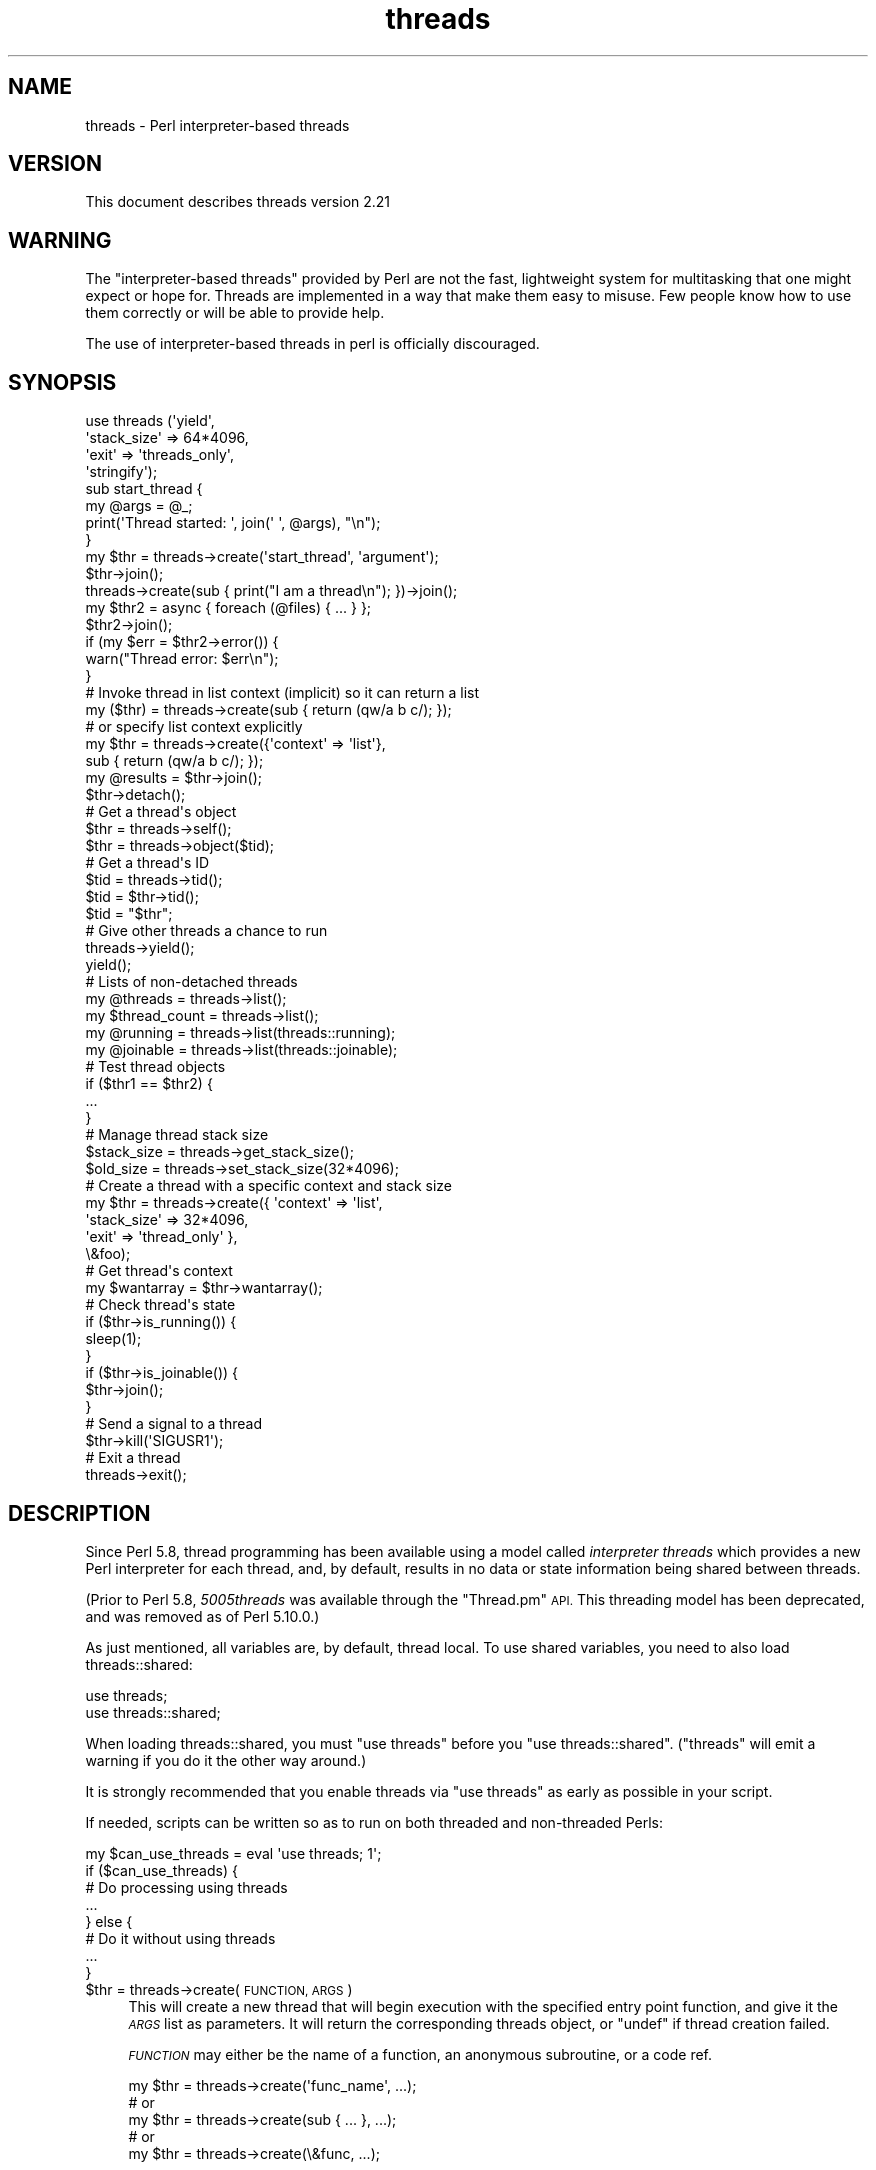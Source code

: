 .\" Automatically generated by Pod::Man 4.11 (Pod::Simple 3.35)
.\"
.\" Standard preamble:
.\" ========================================================================
.de Sp \" Vertical space (when we can't use .PP)
.if t .sp .5v
.if n .sp
..
.de Vb \" Begin verbatim text
.ft CW
.nf
.ne \\$1
..
.de Ve \" End verbatim text
.ft R
.fi
..
.\" Set up some character translations and predefined strings.  \*(-- will
.\" give an unbreakable dash, \*(PI will give pi, \*(L" will give a left
.\" double quote, and \*(R" will give a right double quote.  \*(C+ will
.\" give a nicer C++.  Capital omega is used to do unbreakable dashes and
.\" therefore won't be available.  \*(C` and \*(C' expand to `' in nroff,
.\" nothing in troff, for use with C<>.
.tr \(*W-
.ds C+ C\v'-.1v'\h'-1p'\s-2+\h'-1p'+\s0\v'.1v'\h'-1p'
.ie n \{\
.    ds -- \(*W-
.    ds PI pi
.    if (\n(.H=4u)&(1m=24u) .ds -- \(*W\h'-12u'\(*W\h'-12u'-\" diablo 10 pitch
.    if (\n(.H=4u)&(1m=20u) .ds -- \(*W\h'-12u'\(*W\h'-8u'-\"  diablo 12 pitch
.    ds L" ""
.    ds R" ""
.    ds C` ""
.    ds C' ""
'br\}
.el\{\
.    ds -- \|\(em\|
.    ds PI \(*p
.    ds L" ``
.    ds R" ''
.    ds C`
.    ds C'
'br\}
.\"
.\" Escape single quotes in literal strings from groff's Unicode transform.
.ie \n(.g .ds Aq \(aq
.el       .ds Aq '
.\"
.\" If the F register is >0, we'll generate index entries on stderr for
.\" titles (.TH), headers (.SH), subsections (.SS), items (.Ip), and index
.\" entries marked with X<> in POD.  Of course, you'll have to process the
.\" output yourself in some meaningful fashion.
.\"
.\" Avoid warning from groff about undefined register 'F'.
.de IX
..
.nr rF 0
.if \n(.g .if rF .nr rF 1
.if (\n(rF:(\n(.g==0)) \{\
.    if \nF \{\
.        de IX
.        tm Index:\\$1\t\\n%\t"\\$2"
..
.        if !\nF==2 \{\
.            nr % 0
.            nr F 2
.        \}
.    \}
.\}
.rr rF
.\"
.\" Accent mark definitions (@(#)ms.acc 1.5 88/02/08 SMI; from UCB 4.2).
.\" Fear.  Run.  Save yourself.  No user-serviceable parts.
.    \" fudge factors for nroff and troff
.if n \{\
.    ds #H 0
.    ds #V .8m
.    ds #F .3m
.    ds #[ \f1
.    ds #] \fP
.\}
.if t \{\
.    ds #H ((1u-(\\\\n(.fu%2u))*.13m)
.    ds #V .6m
.    ds #F 0
.    ds #[ \&
.    ds #] \&
.\}
.    \" simple accents for nroff and troff
.if n \{\
.    ds ' \&
.    ds ` \&
.    ds ^ \&
.    ds , \&
.    ds ~ ~
.    ds /
.\}
.if t \{\
.    ds ' \\k:\h'-(\\n(.wu*8/10-\*(#H)'\'\h"|\\n:u"
.    ds ` \\k:\h'-(\\n(.wu*8/10-\*(#H)'\`\h'|\\n:u'
.    ds ^ \\k:\h'-(\\n(.wu*10/11-\*(#H)'^\h'|\\n:u'
.    ds , \\k:\h'-(\\n(.wu*8/10)',\h'|\\n:u'
.    ds ~ \\k:\h'-(\\n(.wu-\*(#H-.1m)'~\h'|\\n:u'
.    ds / \\k:\h'-(\\n(.wu*8/10-\*(#H)'\z\(sl\h'|\\n:u'
.\}
.    \" troff and (daisy-wheel) nroff accents
.ds : \\k:\h'-(\\n(.wu*8/10-\*(#H+.1m+\*(#F)'\v'-\*(#V'\z.\h'.2m+\*(#F'.\h'|\\n:u'\v'\*(#V'
.ds 8 \h'\*(#H'\(*b\h'-\*(#H'
.ds o \\k:\h'-(\\n(.wu+\w'\(de'u-\*(#H)/2u'\v'-.3n'\*(#[\z\(de\v'.3n'\h'|\\n:u'\*(#]
.ds d- \h'\*(#H'\(pd\h'-\w'~'u'\v'-.25m'\f2\(hy\fP\v'.25m'\h'-\*(#H'
.ds D- D\\k:\h'-\w'D'u'\v'-.11m'\z\(hy\v'.11m'\h'|\\n:u'
.ds th \*(#[\v'.3m'\s+1I\s-1\v'-.3m'\h'-(\w'I'u*2/3)'\s-1o\s+1\*(#]
.ds Th \*(#[\s+2I\s-2\h'-\w'I'u*3/5'\v'-.3m'o\v'.3m'\*(#]
.ds ae a\h'-(\w'a'u*4/10)'e
.ds Ae A\h'-(\w'A'u*4/10)'E
.    \" corrections for vroff
.if v .ds ~ \\k:\h'-(\\n(.wu*9/10-\*(#H)'\s-2\u~\d\s+2\h'|\\n:u'
.if v .ds ^ \\k:\h'-(\\n(.wu*10/11-\*(#H)'\v'-.4m'^\v'.4m'\h'|\\n:u'
.    \" for low resolution devices (crt and lpr)
.if \n(.H>23 .if \n(.V>19 \
\{\
.    ds : e
.    ds 8 ss
.    ds o a
.    ds d- d\h'-1'\(ga
.    ds D- D\h'-1'\(hy
.    ds th \o'bp'
.    ds Th \o'LP'
.    ds ae ae
.    ds Ae AE
.\}
.rm #[ #] #H #V #F C
.\" ========================================================================
.\"
.IX Title "threads 3pm"
.TH threads 3pm "2019-10-24" "perl v5.30.2" "Perl Programmers Reference Guide"
.\" For nroff, turn off justification.  Always turn off hyphenation; it makes
.\" way too many mistakes in technical documents.
.if n .ad l
.nh
.SH "NAME"
threads \- Perl interpreter\-based threads
.SH "VERSION"
.IX Header "VERSION"
This document describes threads version 2.21
.SH "WARNING"
.IX Header "WARNING"
The \*(L"interpreter-based threads\*(R" provided by Perl are not the fast, lightweight
system for multitasking that one might expect or hope for.  Threads are
implemented in a way that make them easy to misuse.  Few people know how to
use them correctly or will be able to provide help.
.PP
The use of interpreter-based threads in perl is officially
discouraged.
.SH "SYNOPSIS"
.IX Header "SYNOPSIS"
.Vb 4
\&    use threads (\*(Aqyield\*(Aq,
\&                 \*(Aqstack_size\*(Aq => 64*4096,
\&                 \*(Aqexit\*(Aq => \*(Aqthreads_only\*(Aq,
\&                 \*(Aqstringify\*(Aq);
\&
\&    sub start_thread {
\&        my @args = @_;
\&        print(\*(AqThread started: \*(Aq, join(\*(Aq \*(Aq, @args), "\en");
\&    }
\&    my $thr = threads\->create(\*(Aqstart_thread\*(Aq, \*(Aqargument\*(Aq);
\&    $thr\->join();
\&
\&    threads\->create(sub { print("I am a thread\en"); })\->join();
\&
\&    my $thr2 = async { foreach (@files) { ... } };
\&    $thr2\->join();
\&    if (my $err = $thr2\->error()) {
\&        warn("Thread error: $err\en");
\&    }
\&
\&    # Invoke thread in list context (implicit) so it can return a list
\&    my ($thr) = threads\->create(sub { return (qw/a b c/); });
\&    # or specify list context explicitly
\&    my $thr = threads\->create({\*(Aqcontext\*(Aq => \*(Aqlist\*(Aq},
\&                              sub { return (qw/a b c/); });
\&    my @results = $thr\->join();
\&
\&    $thr\->detach();
\&
\&    # Get a thread\*(Aqs object
\&    $thr = threads\->self();
\&    $thr = threads\->object($tid);
\&
\&    # Get a thread\*(Aqs ID
\&    $tid = threads\->tid();
\&    $tid = $thr\->tid();
\&    $tid = "$thr";
\&
\&    # Give other threads a chance to run
\&    threads\->yield();
\&    yield();
\&
\&    # Lists of non\-detached threads
\&    my @threads = threads\->list();
\&    my $thread_count = threads\->list();
\&
\&    my @running = threads\->list(threads::running);
\&    my @joinable = threads\->list(threads::joinable);
\&
\&    # Test thread objects
\&    if ($thr1 == $thr2) {
\&        ...
\&    }
\&
\&    # Manage thread stack size
\&    $stack_size = threads\->get_stack_size();
\&    $old_size = threads\->set_stack_size(32*4096);
\&
\&    # Create a thread with a specific context and stack size
\&    my $thr = threads\->create({ \*(Aqcontext\*(Aq    => \*(Aqlist\*(Aq,
\&                                \*(Aqstack_size\*(Aq => 32*4096,
\&                                \*(Aqexit\*(Aq       => \*(Aqthread_only\*(Aq },
\&                              \e&foo);
\&
\&    # Get thread\*(Aqs context
\&    my $wantarray = $thr\->wantarray();
\&
\&    # Check thread\*(Aqs state
\&    if ($thr\->is_running()) {
\&        sleep(1);
\&    }
\&    if ($thr\->is_joinable()) {
\&        $thr\->join();
\&    }
\&
\&    # Send a signal to a thread
\&    $thr\->kill(\*(AqSIGUSR1\*(Aq);
\&
\&    # Exit a thread
\&    threads\->exit();
.Ve
.SH "DESCRIPTION"
.IX Header "DESCRIPTION"
Since Perl 5.8, thread programming has been available using a model called
\&\fIinterpreter threads\fR which provides a new Perl interpreter for each
thread, and, by default, results in no data or state information being shared
between threads.
.PP
(Prior to Perl 5.8, \fI5005threads\fR was available through the \f(CW\*(C`Thread.pm\*(C'\fR \s-1API.\s0
This threading model has been deprecated, and was removed as of Perl 5.10.0.)
.PP
As just mentioned, all variables are, by default, thread local.  To use shared
variables, you need to also load threads::shared:
.PP
.Vb 2
\&    use threads;
\&    use threads::shared;
.Ve
.PP
When loading threads::shared, you must \f(CW\*(C`use threads\*(C'\fR before you
\&\f(CW\*(C`use threads::shared\*(C'\fR.  (\f(CW\*(C`threads\*(C'\fR will emit a warning if you do it the
other way around.)
.PP
It is strongly recommended that you enable threads via \f(CW\*(C`use threads\*(C'\fR as early
as possible in your script.
.PP
If needed, scripts can be written so as to run on both threaded and
non-threaded Perls:
.PP
.Vb 8
\&    my $can_use_threads = eval \*(Aquse threads; 1\*(Aq;
\&    if ($can_use_threads) {
\&        # Do processing using threads
\&        ...
\&    } else {
\&        # Do it without using threads
\&        ...
\&    }
.Ve
.ie n .IP "$thr = threads\->create(\s-1FUNCTION, ARGS\s0)" 4
.el .IP "\f(CW$thr\fR = threads\->create(\s-1FUNCTION, ARGS\s0)" 4
.IX Item "$thr = threads->create(FUNCTION, ARGS)"
This will create a new thread that will begin execution with the specified
entry point function, and give it the \fI\s-1ARGS\s0\fR list as parameters.  It will
return the corresponding threads object, or \f(CW\*(C`undef\*(C'\fR if thread creation failed.
.Sp
\&\fI\s-1FUNCTION\s0\fR may either be the name of a function, an anonymous subroutine, or
a code ref.
.Sp
.Vb 5
\&    my $thr = threads\->create(\*(Aqfunc_name\*(Aq, ...);
\&        # or
\&    my $thr = threads\->create(sub { ... }, ...);
\&        # or
\&    my $thr = threads\->create(\e&func, ...);
.Ve
.Sp
The \f(CW\*(C`\->new()\*(C'\fR method is an alias for \f(CW\*(C`\->create()\*(C'\fR.
.ie n .IP "$thr\->\fBjoin()\fR" 4
.el .IP "\f(CW$thr\fR\->\fBjoin()\fR" 4
.IX Item "$thr->join()"
This will wait for the corresponding thread to complete its execution.  When
the thread finishes, \f(CW\*(C`\->join()\*(C'\fR will return the return value(s) of the
entry point function.
.Sp
The context (void, scalar or list) for the return value(s) for \f(CW\*(C`\->join()\*(C'\fR
is determined at the time of thread creation.
.Sp
.Vb 10
\&    # Create thread in list context (implicit)
\&    my ($thr1) = threads\->create(sub {
\&                                    my @results = qw(a b c);
\&                                    return (@results);
\&                                 });
\&    #   or (explicit)
\&    my $thr1 = threads\->create({\*(Aqcontext\*(Aq => \*(Aqlist\*(Aq},
\&                               sub {
\&                                    my @results = qw(a b c);
\&                                    return (@results);
\&                               });
\&    # Retrieve list results from thread
\&    my @res1 = $thr1\->join();
\&
\&    # Create thread in scalar context (implicit)
\&    my $thr2 = threads\->create(sub {
\&                                    my $result = 42;
\&                                    return ($result);
\&                                 });
\&    # Retrieve scalar result from thread
\&    my $res2 = $thr2\->join();
\&
\&    # Create a thread in void context (explicit)
\&    my $thr3 = threads\->create({\*(Aqvoid\*(Aq => 1},
\&                               sub { print("Hello, world\en"); });
\&    # Join the thread in void context (i.e., no return value)
\&    $thr3\->join();
.Ve
.Sp
See \*(L"\s-1THREAD CONTEXT\*(R"\s0 for more details.
.Sp
If the program exits without all threads having either been joined or
detached, then a warning will be issued.
.Sp
Calling \f(CW\*(C`\->join()\*(C'\fR or \f(CW\*(C`\->detach()\*(C'\fR on an already joined thread will
cause an error to be thrown.
.ie n .IP "$thr\->\fBdetach()\fR" 4
.el .IP "\f(CW$thr\fR\->\fBdetach()\fR" 4
.IX Item "$thr->detach()"
Makes the thread unjoinable, and causes any eventual return value to be
discarded.  When the program exits, any detached threads that are still
running are silently terminated.
.Sp
If the program exits without all threads having either been joined or
detached, then a warning will be issued.
.Sp
Calling \f(CW\*(C`\->join()\*(C'\fR or \f(CW\*(C`\->detach()\*(C'\fR on an already detached thread
will cause an error to be thrown.
.IP "threads\->\fBdetach()\fR" 4
.IX Item "threads->detach()"
Class method that allows a thread to detach itself.
.IP "threads\->\fBself()\fR" 4
.IX Item "threads->self()"
Class method that allows a thread to obtain its own \fIthreads\fR object.
.ie n .IP "$thr\->\fBtid()\fR" 4
.el .IP "\f(CW$thr\fR\->\fBtid()\fR" 4
.IX Item "$thr->tid()"
Returns the \s-1ID\s0 of the thread.  Thread IDs are unique integers with the main
thread in a program being 0, and incrementing by 1 for every thread created.
.IP "threads\->\fBtid()\fR" 4
.IX Item "threads->tid()"
Class method that allows a thread to obtain its own \s-1ID.\s0
.ie n .IP """$thr""" 4
.el .IP "``$thr''" 4
.IX Item "$thr"
If you add the \f(CW\*(C`stringify\*(C'\fR import option to your \f(CW\*(C`use threads\*(C'\fR declaration,
then using a threads object in a string or a string context (e.g., as a hash
key) will cause its \s-1ID\s0 to be used as the value:
.Sp
.Vb 1
\&    use threads qw(stringify);
\&
\&    my $thr = threads\->create(...);
\&    print("Thread $thr started\en");  # Prints: Thread 1 started
.Ve
.IP "threads\->object($tid)" 4
.IX Item "threads->object($tid)"
This will return the \fIthreads\fR object for the \fIactive\fR thread associated
with the specified thread \s-1ID.\s0  If \f(CW$tid\fR is the value for the current thread,
then this call works the same as \f(CW\*(C`\->self()\*(C'\fR.  Otherwise, returns \f(CW\*(C`undef\*(C'\fR
if there is no thread associated with the \s-1TID,\s0 if the thread is joined or
detached, if no \s-1TID\s0 is specified or if the specified \s-1TID\s0 is undef.
.IP "threads\->\fByield()\fR" 4
.IX Item "threads->yield()"
This is a suggestion to the \s-1OS\s0 to let this thread yield \s-1CPU\s0 time to other
threads.  What actually happens is highly dependent upon the underlying
thread implementation.
.Sp
You may do \f(CW\*(C`use threads qw(yield)\*(C'\fR, and then just use \f(CW\*(C`yield()\*(C'\fR in your
code.
.IP "threads\->\fBlist()\fR" 4
.IX Item "threads->list()"
.PD 0
.IP "threads\->list(threads::all)" 4
.IX Item "threads->list(threads::all)"
.IP "threads\->list(threads::running)" 4
.IX Item "threads->list(threads::running)"
.IP "threads\->list(threads::joinable)" 4
.IX Item "threads->list(threads::joinable)"
.PD
With no arguments (or using \f(CW\*(C`threads::all\*(C'\fR) and in a list context, returns a
list of all non-joined, non-detached \fIthreads\fR objects.  In a scalar context,
returns a count of the same.
.Sp
With a \fItrue\fR argument (using \f(CW\*(C`threads::running\*(C'\fR), returns a list of all
non-joined, non-detached \fIthreads\fR objects that are still running.
.Sp
With a \fIfalse\fR argument (using \f(CW\*(C`threads::joinable\*(C'\fR), returns a list of all
non-joined, non-detached \fIthreads\fR objects that have finished running (i.e.,
for which \f(CW\*(C`\->join()\*(C'\fR will not \fIblock\fR).
.ie n .IP "$thr1\->equal($thr2)" 4
.el .IP "\f(CW$thr1\fR\->equal($thr2)" 4
.IX Item "$thr1->equal($thr2)"
Tests if two threads objects are the same thread or not.  This is overloaded
to the more natural forms:
.Sp
.Vb 7
\&    if ($thr1 == $thr2) {
\&        print("Threads are the same\en");
\&    }
\&    # or
\&    if ($thr1 != $thr2) {
\&        print("Threads differ\en");
\&    }
.Ve
.Sp
(Thread comparison is based on thread IDs.)
.IP "async \s-1BLOCK\s0;" 4
.IX Item "async BLOCK;"
\&\f(CW\*(C`async\*(C'\fR creates a thread to execute the block immediately following
it.  This block is treated as an anonymous subroutine, and so must have a
semicolon after the closing brace.  Like \f(CW\*(C`threads\->create()\*(C'\fR, \f(CW\*(C`async\*(C'\fR
returns a \fIthreads\fR object.
.ie n .IP "$thr\->\fBerror()\fR" 4
.el .IP "\f(CW$thr\fR\->\fBerror()\fR" 4
.IX Item "$thr->error()"
Threads are executed in an \f(CW\*(C`eval\*(C'\fR context.  This method will return \f(CW\*(C`undef\*(C'\fR
if the thread terminates \fInormally\fR.  Otherwise, it returns the value of
\&\f(CW$@\fR associated with the thread's execution status in its \f(CW\*(C`eval\*(C'\fR context.
.ie n .IP "$thr\->\fB_handle()\fR" 4
.el .IP "\f(CW$thr\fR\->\fB_handle()\fR" 4
.IX Item "$thr->_handle()"
This \fIprivate\fR method returns a pointer (i.e., the memory location expressed
as an unsigned integer) to the internal thread structure associated with a
threads object.  For Win32, this is a pointer to the \f(CW\*(C`HANDLE\*(C'\fR value returned
by \f(CW\*(C`CreateThread\*(C'\fR (i.e., \f(CW\*(C`HANDLE *\*(C'\fR); for other platforms, it is a pointer
to the \f(CW\*(C`pthread_t\*(C'\fR structure used in the \f(CW\*(C`pthread_create\*(C'\fR call (i.e.,
\&\f(CW\*(C`pthread_t *\*(C'\fR).
.Sp
This method is of no use for general Perl threads programming.  Its intent is
to provide other (XS-based) thread modules with the capability to access, and
possibly manipulate, the underlying thread structure associated with a Perl
thread.
.IP "threads\->\fB_handle()\fR" 4
.IX Item "threads->_handle()"
Class method that allows a thread to obtain its own \fIhandle\fR.
.SH "EXITING A THREAD"
.IX Header "EXITING A THREAD"
The usual method for terminating a thread is to
\&\fBreturn()\fR from the entry point function with the
appropriate return value(s).
.IP "threads\->\fBexit()\fR" 4
.IX Item "threads->exit()"
If needed, a thread can be exited at any time by calling
\&\f(CW\*(C`threads\->exit()\*(C'\fR.  This will cause the thread to return \f(CW\*(C`undef\*(C'\fR in a
scalar context, or the empty list in a list context.
.Sp
When called from the \fImain\fR thread, this behaves the same as \f(CWexit(0)\fR.
.IP "threads\->exit(status)" 4
.IX Item "threads->exit(status)"
When called from a thread, this behaves like \f(CW\*(C`threads\->exit()\*(C'\fR (i.e., the
exit status code is ignored).
.Sp
When called from the \fImain\fR thread, this behaves the same as \f(CW\*(C`exit(status)\*(C'\fR.
.IP "\fBdie()\fR" 4
.IX Item "die()"
Calling \f(CW\*(C`die()\*(C'\fR in a thread indicates an abnormal exit for the thread.  Any
\&\f(CW$SIG{_\|_DIE_\|_}\fR handler in the thread will be called first, and then the
thread will exit with a warning message that will contain any arguments passed
in the \f(CW\*(C`die()\*(C'\fR call.
.IP "exit(status)" 4
.IX Item "exit(status)"
Calling \fBexit()\fR inside a thread causes the whole
application to terminate.  Because of this, the use of \f(CW\*(C`exit()\*(C'\fR inside
threaded code, or in modules that might be used in threaded applications, is
strongly discouraged.
.Sp
If \f(CW\*(C`exit()\*(C'\fR really is needed, then consider using the following:
.Sp
.Vb 2
\&    threads\->exit() if threads\->can(\*(Aqexit\*(Aq);   # Thread friendly
\&    exit(status);
.Ve
.IP "use threads 'exit' => 'threads_only'" 4
.IX Item "use threads 'exit' => 'threads_only'"
This globally overrides the default behavior of calling \f(CW\*(C`exit()\*(C'\fR inside a
thread, and effectively causes such calls to behave the same as
\&\f(CW\*(C`threads\->exit()\*(C'\fR.  In other words, with this setting, calling \f(CW\*(C`exit()\*(C'\fR
causes only the thread to terminate.
.Sp
Because of its global effect, this setting should not be used inside modules
or the like.
.Sp
The \fImain\fR thread is unaffected by this setting.
.IP "threads\->create({'exit' => 'thread_only'}, ...)" 4
.IX Item "threads->create({'exit' => 'thread_only'}, ...)"
This overrides the default behavior of \f(CW\*(C`exit()\*(C'\fR inside the newly created
thread only.
.ie n .IP "$thr\->set_thread_exit_only(boolean)" 4
.el .IP "\f(CW$thr\fR\->set_thread_exit_only(boolean)" 4
.IX Item "$thr->set_thread_exit_only(boolean)"
This can be used to change the \fIexit thread only\fR behavior for a thread after
it has been created.  With a \fItrue\fR argument, \f(CW\*(C`exit()\*(C'\fR will cause only the
thread to exit.  With a \fIfalse\fR argument, \f(CW\*(C`exit()\*(C'\fR will terminate the
application.
.Sp
The \fImain\fR thread is unaffected by this call.
.IP "threads\->set_thread_exit_only(boolean)" 4
.IX Item "threads->set_thread_exit_only(boolean)"
Class method for use inside a thread to change its own behavior for \f(CW\*(C`exit()\*(C'\fR.
.Sp
The \fImain\fR thread is unaffected by this call.
.SH "THREAD STATE"
.IX Header "THREAD STATE"
The following boolean methods are useful in determining the \fIstate\fR of a
thread.
.ie n .IP "$thr\->\fBis_running()\fR" 4
.el .IP "\f(CW$thr\fR\->\fBis_running()\fR" 4
.IX Item "$thr->is_running()"
Returns true if a thread is still running (i.e., if its entry point function
has not yet finished or exited).
.ie n .IP "$thr\->\fBis_joinable()\fR" 4
.el .IP "\f(CW$thr\fR\->\fBis_joinable()\fR" 4
.IX Item "$thr->is_joinable()"
Returns true if the thread has finished running, is not detached and has not
yet been joined.  In other words, the thread is ready to be joined, and a call
to \f(CW\*(C`$thr\->join()\*(C'\fR will not \fIblock\fR.
.ie n .IP "$thr\->\fBis_detached()\fR" 4
.el .IP "\f(CW$thr\fR\->\fBis_detached()\fR" 4
.IX Item "$thr->is_detached()"
Returns true if the thread has been detached.
.IP "threads\->\fBis_detached()\fR" 4
.IX Item "threads->is_detached()"
Class method that allows a thread to determine whether or not it is detached.
.SH "THREAD CONTEXT"
.IX Header "THREAD CONTEXT"
As with subroutines, the type of value returned from a thread's entry point
function may be determined by the thread's \fIcontext\fR:  list, scalar or void.
The thread's context is determined at thread creation.  This is necessary so
that the context is available to the entry point function via
\&\fBwantarray()\fR.  The thread may then specify a value of
the appropriate type to be returned from \f(CW\*(C`\->join()\*(C'\fR.
.SS "Explicit context"
.IX Subsection "Explicit context"
Because thread creation and thread joining may occur in different contexts, it
may be desirable to state the context explicitly to the thread's entry point
function.  This may be done by calling \f(CW\*(C`\->create()\*(C'\fR with a hash reference
as the first argument:
.PP
.Vb 3
\&    my $thr = threads\->create({\*(Aqcontext\*(Aq => \*(Aqlist\*(Aq}, \e&foo);
\&    ...
\&    my @results = $thr\->join();
.Ve
.PP
In the above, the threads object is returned to the parent thread in scalar
context, and the thread's entry point function \f(CW\*(C`foo\*(C'\fR will be called in list
(array) context such that the parent thread can receive a list (array) from
the \f(CW\*(C`\->join()\*(C'\fR call.  (\f(CW\*(Aqarray\*(Aq\fR is synonymous with \f(CW\*(Aqlist\*(Aq\fR.)
.PP
Similarly, if you need the threads object, but your thread will not be
returning a value (i.e., \fIvoid\fR context), you would do the following:
.PP
.Vb 3
\&    my $thr = threads\->create({\*(Aqcontext\*(Aq => \*(Aqvoid\*(Aq}, \e&foo);
\&    ...
\&    $thr\->join();
.Ve
.PP
The context type may also be used as the \fIkey\fR in the hash reference followed
by a \fItrue\fR value:
.PP
.Vb 4
\&    threads\->create({\*(Aqscalar\*(Aq => 1}, \e&foo);
\&    ...
\&    my ($thr) = threads\->list();
\&    my $result = $thr\->join();
.Ve
.SS "Implicit context"
.IX Subsection "Implicit context"
If not explicitly stated, the thread's context is implied from the context
of the \f(CW\*(C`\->create()\*(C'\fR call:
.PP
.Vb 2
\&    # Create thread in list context
\&    my ($thr) = threads\->create(...);
\&
\&    # Create thread in scalar context
\&    my $thr = threads\->create(...);
\&
\&    # Create thread in void context
\&    threads\->create(...);
.Ve
.ie n .SS "$thr\->\fBwantarray()\fP"
.el .SS "\f(CW$thr\fP\->\fBwantarray()\fP"
.IX Subsection "$thr->wantarray()"
This returns the thread's context in the same manner as
\&\fBwantarray()\fR.
.SS "threads\->\fBwantarray()\fP"
.IX Subsection "threads->wantarray()"
Class method to return the current thread's context.  This returns the same
value as running \fBwantarray()\fR inside the current
thread's entry point function.
.SH "THREAD STACK SIZE"
.IX Header "THREAD STACK SIZE"
The default per-thread stack size for different platforms varies
significantly, and is almost always far more than is needed for most
applications.  On Win32, Perl's makefile explicitly sets the default stack to
16 \s-1MB\s0; on most other platforms, the system default is used, which again may be
much larger than is needed.
.PP
By tuning the stack size to more accurately reflect your application's needs,
you may significantly reduce your application's memory usage, and increase the
number of simultaneously running threads.
.PP
Note that on Windows, address space allocation granularity is 64 \s-1KB,\s0
therefore, setting the stack smaller than that on Win32 Perl will not save any
more memory.
.IP "threads\->\fBget_stack_size()\fR;" 4
.IX Item "threads->get_stack_size();"
Returns the current default per-thread stack size.  The default is zero, which
means the system default stack size is currently in use.
.ie n .IP "$size = $thr\->\fBget_stack_size()\fR;" 4
.el .IP "\f(CW$size\fR = \f(CW$thr\fR\->\fBget_stack_size()\fR;" 4
.IX Item "$size = $thr->get_stack_size();"
Returns the stack size for a particular thread.  A return value of zero
indicates the system default stack size was used for the thread.
.ie n .IP "$old_size = threads\->set_stack_size($new_size);" 4
.el .IP "\f(CW$old_size\fR = threads\->set_stack_size($new_size);" 4
.IX Item "$old_size = threads->set_stack_size($new_size);"
Sets a new default per-thread stack size, and returns the previous setting.
.Sp
Some platforms have a minimum thread stack size.  Trying to set the stack size
below this value will result in a warning, and the minimum stack size will be
used.
.Sp
Some Linux platforms have a maximum stack size.  Setting too large of a stack
size will cause thread creation to fail.
.Sp
If needed, \f(CW$new_size\fR will be rounded up to the next multiple of the memory
page size (usually 4096 or 8192).
.Sp
Threads created after the stack size is set will then either call
\&\f(CW\*(C`pthread_attr_setstacksize()\*(C'\fR \fI(for pthreads platforms)\fR, or supply the
stack size to \f(CW\*(C`CreateThread()\*(C'\fR \fI(for Win32 Perl)\fR.
.Sp
(Obviously, this call does not affect any currently extant threads.)
.IP "use threads ('stack_size' => \s-1VALUE\s0);" 4
.IX Item "use threads ('stack_size' => VALUE);"
This sets the default per-thread stack size at the start of the application.
.ie n .IP "$ENV{'\s-1PERL5_ITHREADS_STACK_SIZE\s0'}" 4
.el .IP "\f(CW$ENV\fR{'\s-1PERL5_ITHREADS_STACK_SIZE\s0'}" 4
.IX Item "$ENV{'PERL5_ITHREADS_STACK_SIZE'}"
The default per-thread stack size may be set at the start of the application
through the use of the environment variable \f(CW\*(C`PERL5_ITHREADS_STACK_SIZE\*(C'\fR:
.Sp
.Vb 3
\&    PERL5_ITHREADS_STACK_SIZE=1048576
\&    export PERL5_ITHREADS_STACK_SIZE
\&    perl \-e\*(Aquse threads; print(threads\->get_stack_size(), "\en")\*(Aq
.Ve
.Sp
This value overrides any \f(CW\*(C`stack_size\*(C'\fR parameter given to \f(CW\*(C`use threads\*(C'\fR.  Its
primary purpose is to permit setting the per-thread stack size for legacy
threaded applications.
.IP "threads\->create({'stack_size' => \s-1VALUE\s0}, \s-1FUNCTION, ARGS\s0)" 4
.IX Item "threads->create({'stack_size' => VALUE}, FUNCTION, ARGS)"
To specify a particular stack size for any individual thread, call
\&\f(CW\*(C`\->create()\*(C'\fR with a hash reference as the first argument:
.Sp
.Vb 2
\&    my $thr = threads\->create({\*(Aqstack_size\*(Aq => 32*4096},
\&                              \e&foo, @args);
.Ve
.ie n .IP "$thr2 = $thr1\->create(\s-1FUNCTION, ARGS\s0)" 4
.el .IP "\f(CW$thr2\fR = \f(CW$thr1\fR\->create(\s-1FUNCTION, ARGS\s0)" 4
.IX Item "$thr2 = $thr1->create(FUNCTION, ARGS)"
This creates a new thread (\f(CW$thr2\fR) that inherits the stack size from an
existing thread (\f(CW$thr1\fR).  This is shorthand for the following:
.Sp
.Vb 3
\&    my $stack_size = $thr1\->get_stack_size();
\&    my $thr2 = threads\->create({\*(Aqstack_size\*(Aq => $stack_size},
\&                               FUNCTION, ARGS);
.Ve
.SH "THREAD SIGNALLING"
.IX Header "THREAD SIGNALLING"
When safe signals is in effect (the default behavior \- see \*(L"Unsafe signals\*(R"
for more details), then signals may be sent and acted upon by individual
threads.
.ie n .IP "$thr\->kill('\s-1SIG...\s0');" 4
.el .IP "\f(CW$thr\fR\->kill('\s-1SIG...\s0');" 4
.IX Item "$thr->kill('SIG...');"
Sends the specified signal to the thread.  Signal names and (positive) signal
numbers are the same as those supported by
\&\fBkill()\fR.  For example, '\s-1SIGTERM\s0', '\s-1TERM\s0' and
(depending on the \s-1OS\s0) 15 are all valid arguments to \f(CW\*(C`\->kill()\*(C'\fR.
.Sp
Returns the thread object to allow for method chaining:
.Sp
.Vb 1
\&    $thr\->kill(\*(AqSIG...\*(Aq)\->join();
.Ve
.PP
Signal handlers need to be set up in the threads for the signals they are
expected to act upon.  Here's an example for \fIcancelling\fR a thread:
.PP
.Vb 1
\&    use threads;
\&
\&    sub thr_func
\&    {
\&        # Thread \*(Aqcancellation\*(Aq signal handler
\&        $SIG{\*(AqKILL\*(Aq} = sub { threads\->exit(); };
\&
\&        ...
\&    }
\&
\&    # Create a thread
\&    my $thr = threads\->create(\*(Aqthr_func\*(Aq);
\&
\&    ...
\&
\&    # Signal the thread to terminate, and then detach
\&    # it so that it will get cleaned up automatically
\&    $thr\->kill(\*(AqKILL\*(Aq)\->detach();
.Ve
.PP
Here's another simplistic example that illustrates the use of thread
signalling in conjunction with a semaphore to provide rudimentary \fIsuspend\fR
and \fIresume\fR capabilities:
.PP
.Vb 2
\&    use threads;
\&    use Thread::Semaphore;
\&
\&    sub thr_func
\&    {
\&        my $sema = shift;
\&
\&        # Thread \*(Aqsuspend/resume\*(Aq signal handler
\&        $SIG{\*(AqSTOP\*(Aq} = sub {
\&            $sema\->down();      # Thread suspended
\&            $sema\->up();        # Thread resumes
\&        };
\&
\&        ...
\&    }
\&
\&    # Create a semaphore and pass it to a thread
\&    my $sema = Thread::Semaphore\->new();
\&    my $thr = threads\->create(\*(Aqthr_func\*(Aq, $sema);
\&
\&    # Suspend the thread
\&    $sema\->down();
\&    $thr\->kill(\*(AqSTOP\*(Aq);
\&
\&    ...
\&
\&    # Allow the thread to continue
\&    $sema\->up();
.Ve
.PP
\&\s-1CAVEAT:\s0  The thread signalling capability provided by this module does not
actually send signals via the \s-1OS.\s0  It \fIemulates\fR signals at the Perl-level
such that signal handlers are called in the appropriate thread.  For example,
sending \f(CW\*(C`$thr\->kill(\*(AqSTOP\*(Aq)\*(C'\fR does not actually suspend a thread (or the
whole process), but does cause a \f(CW$SIG{\*(AqSTOP\*(Aq}\fR handler to be called in that
thread (as illustrated above).
.PP
As such, signals that would normally not be appropriate to use in the
\&\f(CW\*(C`kill()\*(C'\fR command (e.g., \f(CW\*(C`kill(\*(AqKILL\*(Aq, $$)\*(C'\fR) are okay to use with the
\&\f(CW\*(C`\->kill()\*(C'\fR method (again, as illustrated above).
.PP
Correspondingly, sending a signal to a thread does not disrupt the operation
the thread is currently working on:  The signal will be acted upon after the
current operation has completed.  For instance, if the thread is \fIstuck\fR on
an I/O call, sending it a signal will not cause the I/O call to be interrupted
such that the signal is acted up immediately.
.PP
Sending a signal to a terminated/finished thread is ignored.
.SH "WARNINGS"
.IX Header "WARNINGS"
.IP "Perl exited with active threads:" 4
.IX Item "Perl exited with active threads:"
If the program exits without all threads having either been joined or
detached, then this warning will be issued.
.Sp
\&\s-1NOTE:\s0  If the \fImain\fR thread exits, then this warning cannot be suppressed
using \f(CW\*(C`no warnings \*(Aqthreads\*(Aq;\*(C'\fR as suggested below.
.IP "Thread creation failed: pthread_create returned #" 4
.IX Item "Thread creation failed: pthread_create returned #"
See the appropriate \fIman\fR page for \f(CW\*(C`pthread_create\*(C'\fR to determine the actual
cause for the failure.
.IP "Thread # terminated abnormally: ..." 4
.IX Item "Thread # terminated abnormally: ..."
A thread terminated in some manner other than just returning from its entry
point function, or by using \f(CW\*(C`threads\->exit()\*(C'\fR.  For example, the thread
may have terminated because of an error, or by using \f(CW\*(C`die\*(C'\fR.
.IP "Using minimum thread stack size of #" 4
.IX Item "Using minimum thread stack size of #"
Some platforms have a minimum thread stack size.  Trying to set the stack size
below this value will result in the above warning, and the stack size will be
set to the minimum.
.IP "Thread creation failed: pthread_attr_setstacksize(\fI\s-1SIZE\s0\fR) returned 22" 4
.IX Item "Thread creation failed: pthread_attr_setstacksize(SIZE) returned 22"
The specified \fI\s-1SIZE\s0\fR exceeds the system's maximum stack size.  Use a smaller
value for the stack size.
.PP
If needed, thread warnings can be suppressed by using:
.PP
.Vb 1
\&    no warnings \*(Aqthreads\*(Aq;
.Ve
.PP
in the appropriate scope.
.SH "ERRORS"
.IX Header "ERRORS"
.IP "This Perl not built to support threads" 4
.IX Item "This Perl not built to support threads"
The particular copy of Perl that you're trying to use was not built using the
\&\f(CW\*(C`useithreads\*(C'\fR configuration option.
.Sp
Having threads support requires all of Perl and all of the \s-1XS\s0 modules in the
Perl installation to be rebuilt; it is not just a question of adding the
threads module (i.e., threaded and non-threaded Perls are binary
incompatible).
.IP "Cannot change stack size of an existing thread" 4
.IX Item "Cannot change stack size of an existing thread"
The stack size of currently extant threads cannot be changed, therefore, the
following results in the above error:
.Sp
.Vb 1
\&    $thr\->set_stack_size($size);
.Ve
.IP "Cannot signal threads without safe signals" 4
.IX Item "Cannot signal threads without safe signals"
Safe signals must be in effect to use the \f(CW\*(C`\->kill()\*(C'\fR signalling method.
See \*(L"Unsafe signals\*(R" for more details.
.IP "Unrecognized signal name: ..." 4
.IX Item "Unrecognized signal name: ..."
The particular copy of Perl that you're trying to use does not support the
specified signal being used in a \f(CW\*(C`\->kill()\*(C'\fR call.
.SH "BUGS AND LIMITATIONS"
.IX Header "BUGS AND LIMITATIONS"
Before you consider posting a bug report, please consult, and possibly post a
message to the discussion forum to see if what you've encountered is a known
problem.
.IP "Thread-safe modules" 4
.IX Item "Thread-safe modules"
See \*(L"Making your module threadsafe\*(R" in perlmod when creating modules that may
be used in threaded applications, especially if those modules use non-Perl
data, or \s-1XS\s0 code.
.IP "Using non-thread-safe modules" 4
.IX Item "Using non-thread-safe modules"
Unfortunately, you may encounter Perl modules that are not \fIthread-safe\fR.
For example, they may crash the Perl interpreter during execution, or may dump
core on termination.  Depending on the module and the requirements of your
application, it may be possible to work around such difficulties.
.Sp
If the module will only be used inside a thread, you can try loading the
module from inside the thread entry point function using \f(CW\*(C`require\*(C'\fR (and
\&\f(CW\*(C`import\*(C'\fR if needed):
.Sp
.Vb 4
\&    sub thr_func
\&    {
\&        require Unsafe::Module
\&        # Unsafe::Module\->import(...);
\&
\&        ....
\&    }
.Ve
.Sp
If the module is needed inside the \fImain\fR thread, try modifying your
application so that the module is loaded (again using \f(CW\*(C`require\*(C'\fR and
\&\f(CW\*(C`\->import()\*(C'\fR) after any threads are started, and in such a way that no
other threads are started afterwards.
.Sp
If the above does not work, or is not adequate for your application, then file
a bug report on <http://rt.cpan.org/Public/> against the problematic module.
.IP "Memory consumption" 4
.IX Item "Memory consumption"
On most systems, frequent and continual creation and destruction of threads
can lead to ever-increasing growth in the memory footprint of the Perl
interpreter.  While it is simple to just launch threads and then
\&\f(CW\*(C`\->join()\*(C'\fR or \f(CW\*(C`\->detach()\*(C'\fR them, for long-lived applications, it is
better to maintain a pool of threads, and to reuse them for the work needed,
using queues to notify threads of pending work.  The \s-1CPAN\s0
distribution of this module contains a simple example
(\fIexamples/pool_reuse.pl\fR) illustrating the creation, use and monitoring of a
pool of \fIreusable\fR threads.
.IP "Current working directory" 4
.IX Item "Current working directory"
On all platforms except MSWin32, the setting for the current working directory
is shared among all threads such that changing it in one thread (e.g., using
\&\f(CW\*(C`chdir()\*(C'\fR) will affect all the threads in the application.
.Sp
On MSWin32, each thread maintains its own the current working directory
setting.
.IP "Locales" 4
.IX Item "Locales"
Prior to Perl 5.28, locales could not be used with threads, due to various
race conditions.  Starting in that release, on systems that implement
thread-safe locale functions, threads can be used, with some caveats.
This includes Windows starting with Visual Studio 2005, and systems compatible
with \s-1POSIX 2008.\s0  See \*(L"Multi-threaded operation\*(R" in perllocale.
.Sp
Each thread (except the main thread) is started using the C locale.  The main
thread is started like all other Perl programs; see \*(L"\s-1ENVIRONMENT\*(R"\s0 in perllocale.
You can switch locales in any thread as often as you like.
.Sp
If you want to inherit the parent thread's locale, you can, in the parent, set
a variable like so:
.Sp
.Vb 1
\&    $foo = POSIX::setlocale(LC_ALL, NULL);
.Ve
.Sp
and then pass to threads\->\fBcreate()\fR a sub that closes over \f(CW$foo\fR.  Then, in
the child, you say
.Sp
.Vb 1
\&    POSIX::setlocale(LC_ALL, $foo);
.Ve
.Sp
Or you can use the facilities in threads::shared to pass \f(CW$foo\fR;
or if the environment hasn't changed, in the child, do
.Sp
.Vb 1
\&    POSIX::setlocale(LC_ALL, "");
.Ve
.IP "Environment variables" 4
.IX Item "Environment variables"
Currently, on all platforms except MSWin32, all \fIsystem\fR calls (e.g., using
\&\f(CW\*(C`system()\*(C'\fR or back-ticks) made from threads use the environment variable
settings from the \fImain\fR thread.  In other words, changes made to \f(CW%ENV\fR in
a thread will not be visible in \fIsystem\fR calls made by that thread.
.Sp
To work around this, set environment variables as part of the \fIsystem\fR call.
For example:
.Sp
.Vb 2
\&    my $msg = \*(Aqhello\*(Aq;
\&    system("FOO=$msg; echo \e$FOO");   # Outputs \*(Aqhello\*(Aq to STDOUT
.Ve
.Sp
On MSWin32, each thread maintains its own set of environment variables.
.IP "Catching signals" 4
.IX Item "Catching signals"
Signals are \fIcaught\fR by the main thread (thread \s-1ID\s0 = 0) of a script.
Therefore, setting up signal handlers in threads for purposes other than
\&\*(L"\s-1THREAD SIGNALLING\*(R"\s0 as documented above will not accomplish what is
intended.
.Sp
This is especially true if trying to catch \f(CW\*(C`SIGALRM\*(C'\fR in a thread.  To handle
alarms in threads, set up a signal handler in the main thread, and then use
\&\*(L"\s-1THREAD SIGNALLING\*(R"\s0 to relay the signal to the thread:
.Sp
.Vb 10
\&  # Create thread with a task that may time out
\&  my $thr = threads\->create(sub {
\&      threads\->yield();
\&      eval {
\&          $SIG{ALRM} = sub { die("Timeout\en"); };
\&          alarm(10);
\&          ...  # Do work here
\&          alarm(0);
\&      };
\&      if ($@ =~ /Timeout/) {
\&          warn("Task in thread timed out\en");
\&      }
\&  };
\&
\&  # Set signal handler to relay SIGALRM to thread
\&  $SIG{ALRM} = sub { $thr\->kill(\*(AqALRM\*(Aq) };
\&
\&  ... # Main thread continues working
.Ve
.IP "Parent-child threads" 4
.IX Item "Parent-child threads"
On some platforms, it might not be possible to destroy \fIparent\fR threads while
there are still existing \fIchild\fR threads.
.IP "Unsafe signals" 4
.IX Item "Unsafe signals"
Since Perl 5.8.0, signals have been made safer in Perl by postponing their
handling until the interpreter is in a \fIsafe\fR state.  See
\&\*(L"Safe Signals\*(R" in perl58delta and \*(L"Deferred Signals (Safe Signals)\*(R" in perlipc
for more details.
.Sp
Safe signals is the default behavior, and the old, immediate, unsafe
signalling behavior is only in effect in the following situations:
.RS 4
.IP "\(bu" 4
Perl has been built with \f(CW\*(C`PERL_OLD_SIGNALS\*(C'\fR (see \f(CW\*(C`perl \-V\*(C'\fR).
.IP "\(bu" 4
The environment variable \f(CW\*(C`PERL_SIGNALS\*(C'\fR is set to \f(CW\*(C`unsafe\*(C'\fR
(see \*(L"\s-1PERL_SIGNALS\*(R"\s0 in perlrun).
.IP "\(bu" 4
The module Perl::Unsafe::Signals is used.
.RE
.RS 4
.Sp
If unsafe signals is in effect, then signal handling is not thread-safe, and
the \f(CW\*(C`\->kill()\*(C'\fR signalling method cannot be used.
.RE
.IP "Identity of objects returned from threads" 4
.IX Item "Identity of objects returned from threads"
When a value is returned from a thread through a \f(CW\*(C`join\*(C'\fR operation,
the value and everything that it references is copied across to the
joining thread, in much the same way that values are copied upon thread
creation.  This works fine for most kinds of value, including arrays,
hashes, and subroutines.  The copying recurses through array elements,
reference scalars, variables closed over by subroutines, and other kinds
of reference.
.Sp
However, everything referenced by the returned value is a fresh copy in
the joining thread, even if a returned object had in the child thread
been a copy of something that previously existed in the parent thread.
After joining, the parent will therefore have a duplicate of each such
object.  This sometimes matters, especially if the object gets mutated;
this can especially matter for private data to which a returned subroutine
provides access.
.IP "Returning blessed objects from threads" 4
.IX Item "Returning blessed objects from threads"
Returning blessed objects from threads does not work.  Depending on the classes
involved, you may be able to work around this by returning a serialized
version of the object (e.g., using Data::Dumper or Storable), and then
reconstituting it in the joining thread.  If you're using Perl 5.10.0 or
later, and if the class supports shared objects,
you can pass them via shared queues.
.IP "\s-1END\s0 blocks in threads" 4
.IX Item "END blocks in threads"
It is possible to add \s-1END\s0 blocks to threads by using require or
eval with the appropriate code.  These \f(CW\*(C`END\*(C'\fR blocks
will then be executed when the thread's interpreter is destroyed (i.e., either
during a \f(CW\*(C`\->join()\*(C'\fR call, or at program termination).
.Sp
However, calling any threads methods in such an \f(CW\*(C`END\*(C'\fR block will most
likely \fIfail\fR (e.g., the application may hang, or generate an error) due to
mutexes that are needed to control functionality within the threads module.
.Sp
For this reason, the use of \f(CW\*(C`END\*(C'\fR blocks in threads is \fBstrongly\fR
discouraged.
.IP "Open directory handles" 4
.IX Item "Open directory handles"
In perl 5.14 and higher, on systems other than Windows that do
not support the \f(CW\*(C`fchdir\*(C'\fR C function, directory handles (see
opendir) will not be copied to new
threads. You can use the \f(CW\*(C`d_fchdir\*(C'\fR variable in Config.pm to
determine whether your system supports it.
.Sp
In prior perl versions, spawning threads with open directory handles would
crash the interpreter.
[perl #75154] <http://rt.perl.org/rt3/Public/Bug/Display.html?id=75154>
.IP "Detached threads and global destruction" 4
.IX Item "Detached threads and global destruction"
If the main thread exits while there are detached threads which are still
running, then Perl's global destruction phase is not executed because
otherwise certain global structures that control the operation of threads and
that are allocated in the main thread's memory may get destroyed before the
detached thread is destroyed.
.Sp
If you are using any code that requires the execution of the global
destruction phase for clean up (e.g., removing temp files), then do not use
detached threads, but rather join all threads before exiting the program.
.IP "Perl Bugs and the \s-1CPAN\s0 Version of threads" 4
.IX Item "Perl Bugs and the CPAN Version of threads"
Support for threads extends beyond the code in this module (i.e.,
\&\fIthreads.pm\fR and \fIthreads.xs\fR), and into the Perl interpreter itself.  Older
versions of Perl contain bugs that may manifest themselves despite using the
latest version of threads from \s-1CPAN.\s0  There is no workaround for this other
than upgrading to the latest version of Perl.
.Sp
Even with the latest version of Perl, it is known that certain constructs
with threads may result in warning messages concerning leaked scalars or
unreferenced scalars.  However, such warnings are harmless, and may safely be
ignored.
.Sp
You can search for threads related bug reports at
<http://rt.cpan.org/Public/>.  If needed submit any new bugs, problems,
patches, etc. to: <http://rt.cpan.org/Public/Dist/Display.html?Name=threads>
.SH "REQUIREMENTS"
.IX Header "REQUIREMENTS"
Perl 5.8.0 or later
.SH "SEE ALSO"
.IX Header "SEE ALSO"
threads on MetaCPAN:
<https://metacpan.org/release/threads>
.PP
Code repository for \s-1CPAN\s0 distribution:
<https://github.com/Dual\-Life/threads>
.PP
threads::shared, perlthrtut
.PP
<http://www.perl.com/pub/a/2002/06/11/threads.html> and
<http://www.perl.com/pub/a/2002/09/04/threads.html>
.PP
Perl threads mailing list:
<http://lists.perl.org/list/ithreads.html>
.PP
Stack size discussion:
<http://www.perlmonks.org/?node_id=532956>
.PP
Sample code in the \fIexamples\fR directory of this distribution on \s-1CPAN.\s0
.SH "AUTHOR"
.IX Header "AUTHOR"
Artur Bergman <sky \s-1AT\s0 crucially \s-1DOT\s0 net>
.PP
\&\s-1CPAN\s0 version produced by Jerry D. Hedden <jdhedden \s-1AT\s0 cpan \s-1DOT\s0 org>
.SH "LICENSE"
.IX Header "LICENSE"
threads is released under the same license as Perl.
.SH "ACKNOWLEDGEMENTS"
.IX Header "ACKNOWLEDGEMENTS"
Richard Soderberg <perl \s-1AT\s0 crystalflame \s-1DOT\s0 net> \-
Helping me out tons, trying to find reasons for races and other weird bugs!
.PP
Simon Cozens <simon \s-1AT\s0 brecon \s-1DOT\s0 co \s-1DOT\s0 uk> \-
Being there to answer zillions of annoying questions
.PP
Rocco Caputo <troc \s-1AT\s0 netrus \s-1DOT\s0 net>
.PP
Vipul Ved Prakash <mail \s-1AT\s0 vipul \s-1DOT\s0 net> \-
Helping with debugging
.PP
Dean Arnold <darnold \s-1AT\s0 presicient \s-1DOT\s0 com> \-
Stack size \s-1API\s0
